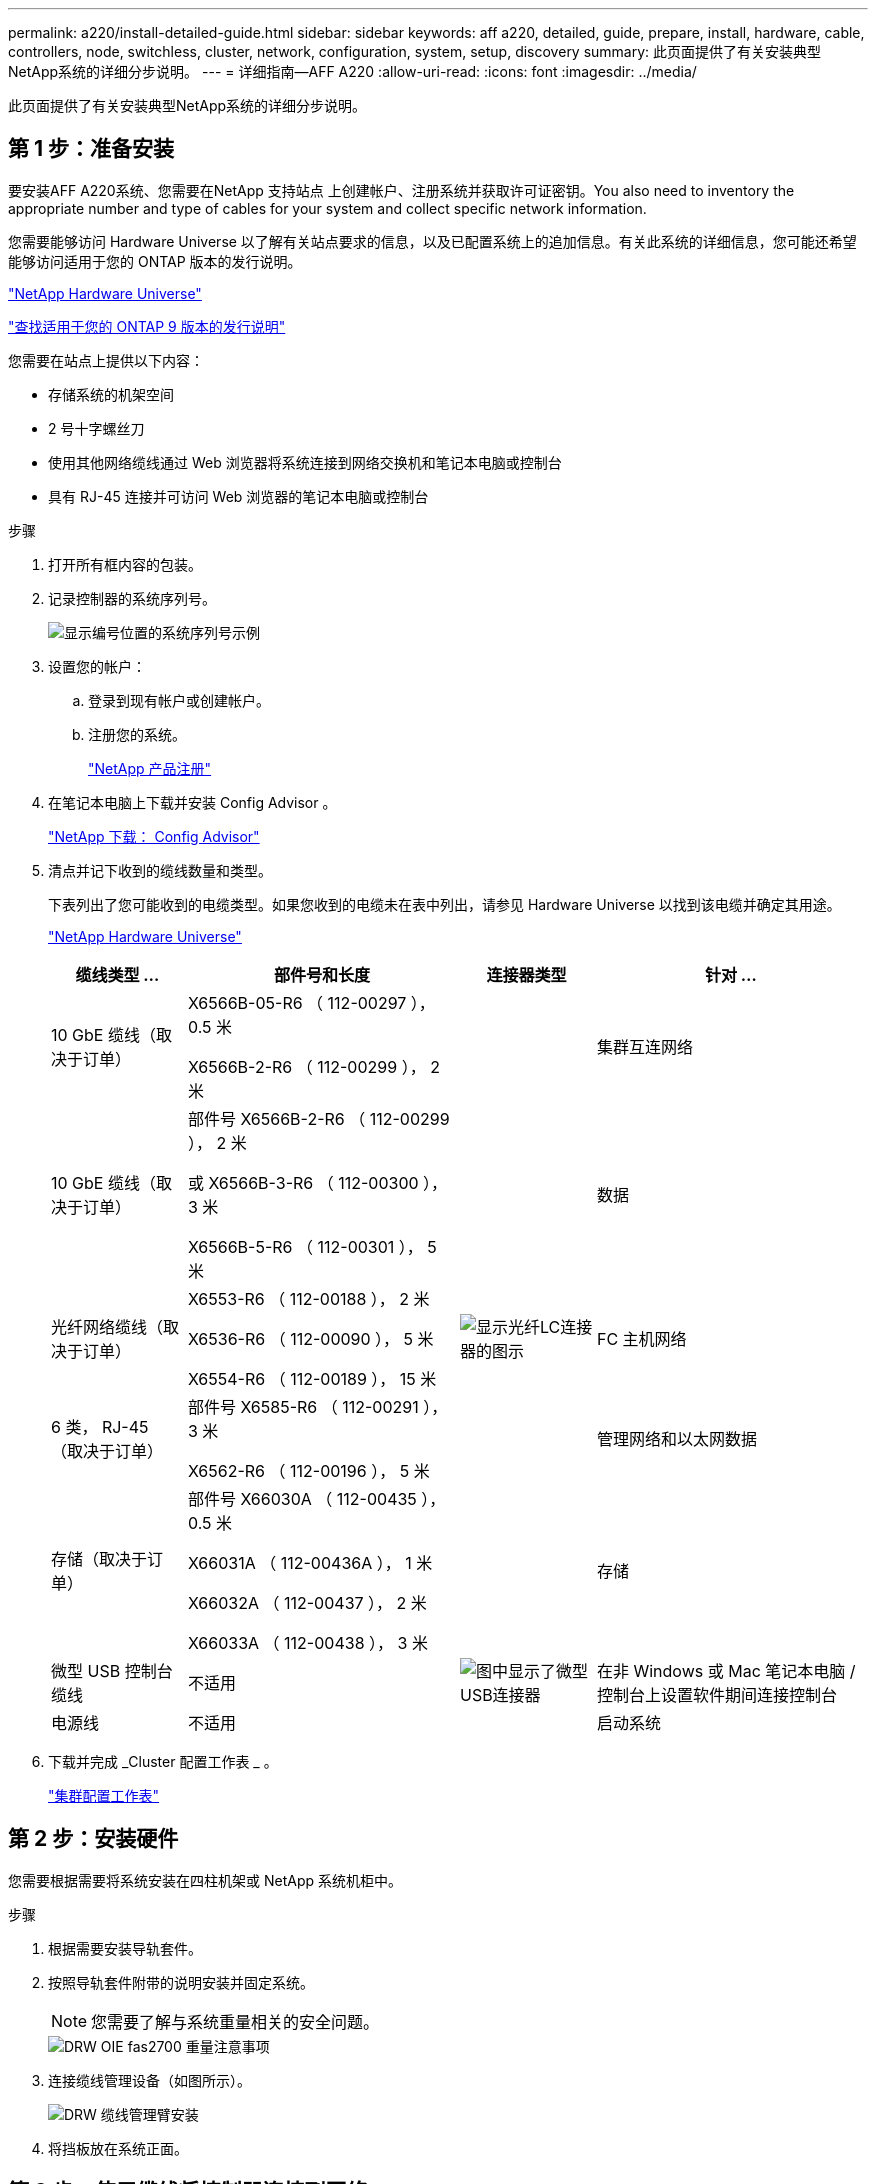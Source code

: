 ---
permalink: a220/install-detailed-guide.html 
sidebar: sidebar 
keywords: aff a220, detailed, guide, prepare, install, hardware, cable, controllers, node, switchless, cluster, network, configuration, system, setup, discovery 
summary: 此页面提供了有关安装典型NetApp系统的详细分步说明。 
---
= 详细指南—AFF A220
:allow-uri-read: 
:icons: font
:imagesdir: ../media/


[role="lead"]
此页面提供了有关安装典型NetApp系统的详细分步说明。



== 第 1 步：准备安装

要安装AFF A220系统、您需要在NetApp 支持站点 上创建帐户、注册系统并获取许可证密钥。You also need to inventory the appropriate number and type of cables for your system and collect specific network information.

您需要能够访问 Hardware Universe 以了解有关站点要求的信息，以及已配置系统上的追加信息。有关此系统的详细信息，您可能还希望能够访问适用于您的 ONTAP 版本的发行说明。

https://hwu.netapp.com["NetApp Hardware Universe"]

http://mysupport.netapp.com/documentation/productlibrary/index.html?productID=62286["查找适用于您的 ONTAP 9 版本的发行说明"]

您需要在站点上提供以下内容：

* 存储系统的机架空间
* 2 号十字螺丝刀
* 使用其他网络缆线通过 Web 浏览器将系统连接到网络交换机和笔记本电脑或控制台
* 具有 RJ-45 连接并可访问 Web 浏览器的笔记本电脑或控制台


.步骤
. 打开所有框内容的包装。
. 记录控制器的系统序列号。
+
image::../media/drw_ssn_label.png[显示编号位置的系统序列号示例]

. 设置您的帐户：
+
.. 登录到现有帐户或创建帐户。
.. 注册您的系统。
+
https://mysupport.netapp.com/eservice/registerSNoAction.do?moduleName=RegisterMyProduct["NetApp 产品注册"]



. 在笔记本电脑上下载并安装 Config Advisor 。
+
https://mysupport.netapp.com/site/tools/tool-eula/activeiq-configadvisor["NetApp 下载： Config Advisor"]

. 清点并记下收到的缆线数量和类型。
+
下表列出了您可能收到的电缆类型。如果您收到的电缆未在表中列出，请参见 Hardware Universe 以找到该电缆并确定其用途。

+
https://hwu.netapp.com["NetApp Hardware Universe"]

+
[cols="1,2,1,2"]
|===
| 缆线类型 ... | 部件号和长度 | 连接器类型 | 针对 ... 


 a| 
10 GbE 缆线（取决于订单）
 a| 
X6566B-05-R6 （ 112-00297 ）， 0.5 米

X6566B-2-R6 （ 112-00299 ）， 2 米
 a| 
image:../media/oie_cable_sfp_gbe_copper.png[""]
 a| 
集群互连网络



 a| 
10 GbE 缆线（取决于订单）
 a| 
部件号 X6566B-2-R6 （ 112-00299 ）， 2 米

或 X6566B-3-R6 （ 112-00300 ）， 3 米

X6566B-5-R6 （ 112-00301 ）， 5 米
 a| 
image:../media/oie_cable_sfp_gbe_copper.png[""]
 a| 
数据



 a| 
光纤网络缆线（取决于订单）
 a| 
X6553-R6 （ 112-00188 ）， 2 米

X6536-R6 （ 112-00090 ）， 5 米

X6554-R6 （ 112-00189 ）， 15 米
 a| 
image:../media/oie_cable_fiber_lc_connector.png["显示光纤LC连接器的图示"]
 a| 
FC 主机网络



 a| 
6 类， RJ-45 （取决于订单）
 a| 
部件号 X6585-R6 （ 112-00291 ）， 3 米

X6562-R6 （ 112-00196 ）， 5 米
 a| 
image:../media/oie_cable_rj45.png[""]
 a| 
管理网络和以太网数据



 a| 
存储（取决于订单）
 a| 
部件号 X66030A （ 112-00435 ）， 0.5 米

X66031A （ 112-00436A ）， 1 米

X66032A （ 112-00437 ）， 2 米

X66033A （ 112-00438 ）， 3 米
 a| 
image:../media/oie_cable_mini_sas_hd_to_mini_sas_hd.png[""]
 a| 
存储



 a| 
微型 USB 控制台缆线
 a| 
不适用
 a| 
image:../media/oie_cable_micro_usb.png["图中显示了微型USB连接器"]
 a| 
在非 Windows 或 Mac 笔记本电脑 / 控制台上设置软件期间连接控制台



 a| 
电源线
 a| 
不适用
 a| 
image:../media/oie_cable_power.png[""]
 a| 
启动系统

|===
. 下载并完成 _Cluster 配置工作表 _ 。
+
https://library.netapp.com/ecm/ecm_download_file/ECMLP2839002["集群配置工作表"]





== 第 2 步：安装硬件

您需要根据需要将系统安装在四柱机架或 NetApp 系统机柜中。

.步骤
. 根据需要安装导轨套件。
. 按照导轨套件附带的说明安装并固定系统。
+

NOTE: 您需要了解与系统重量相关的安全问题。

+
image::../media/drw_oie_fas2700_weight_caution.png[DRW OIE fas2700 重量注意事项]

. 连接缆线管理设备（如图所示）。
+
image::../media/drw_cable_management_arm_install.png[DRW 缆线管理臂安装]

. 将挡板放在系统正面。




== 第 3 步：使用缆线将控制器连接到网络

您可以使用双节点无交换机集群方法或集群互连网络将控制器连接到网络。



=== 选项 1 ：为双节点无交换机集群布线，统一网络配置

控制器上的管理网络， UTA2 数据网络和管理端口连接到交换机。两个控制器上的集群互连端口均已通过缆线连接。

您必须已联系网络管理员，了解有关将系统连接到交换机的信息。

请务必检查插图箭头以确定正确的缆线连接器拉片方向。

image::../media/oie_cable_pull_tab_down.png[OIE 缆线下拉卡舌]


NOTE: 插入连接器时，您应感觉到连接器卡入到位；如果您不认为连接器卡嗒声，请将其卸下，然后将其翻转并重试。

.步骤
. 您可以使用图形或分步说明完成控制器与交换机之间的布线：
+
image::../media/drw_2700_tnsc_unified_network_cabling_animated_gif.png[DRW 2700 tnsc 统一网络布线动画 gif]

+
[cols="1,3"]
|===
| 步骤 | 在每个控制器上执行 


 a| 
image:../media/oie_legend_icon_1_lg.png[""]
 a| 
使用集群互连缆线将集群互连端口彼此相连：

** e0a 到 e0a
** e0b 到 e0bimage:../media/drw_c190_u_tnsc_clust_cbling.png[""]




 a| 
image:../media/oie_legend_icon_2_o.png[""]
 a| 
使用以下电缆类型之一将 UTA2 数据端口连接到主机网络：

FC 主机

** 0c 和 0d
** * 或 * 0e 和 0f 10GbE
** e0c 和 e0d
** * 或 * e0e 和 e0f



NOTE: 您可以将一个端口对作为 CNA 连接，将一个端口对作为 FC 连接，也可以将两个端口对作为 CNA 连接，或者将两个端口对作为 FC 连接。

image:../media/drw_c190_u_fc_10gbe_cbling.png["图中显示了周围文本中所述的数据端口连接"]



 a| 
image:../media/oie_legend_icon_3_lp.png[""]
 a| 
使用 RJ45 缆线将 e0M 端口连接到管理网络交换机：

image:../media/drw_c190_u_mgmt_cbling.png[""]



 a| 
image:../media/oie_legend_icon_attn_symbol.png[""]
 a| 
此时请勿插入电源线。

|===
. To cable your storage, see <<第 4 步：使用缆线将控制器连接到驱动器架>>




=== 选项 2 ：为交换集群布线，统一网络配置

控制器上的管理网络， UTA2 数据网络和管理端口连接到交换机。集群互连端口通过缆线连接到集群互连交换机。

您必须已联系网络管理员，了解有关将系统连接到交换机的信息。

请务必检查插图箭头以确定正确的缆线连接器拉片方向。

image::../media/oie_cable_pull_tab_down.png[OIE 缆线下拉卡舌]


NOTE: 插入连接器时，您应感觉到连接器卡入到位；如果您不认为连接器卡嗒声，请将其卸下，然后将其翻转并重试。

.步骤
. 您可以使用图或分步说明完成控制器和交换机之间的布线：
+
image::../media/drw_2700_switched_unified_network_cabling_animated_gif.png[DRW 2700 交换式统一网络布线动画 gif]

+
[cols="1,3"]
|===
| 步骤 | 对每个控制器模块执行 


 a| 
image:../media/oie_legend_icon_1_lg.png[""]
 a| 
使用集群互连缆线将 e0a 和 e0b 连接到集群互连交换机：

image:../media/drw_c190_u_switched_clust_cbling.png[""]



 a| 
image:../media/oie_legend_icon_2_o.png[""]
 a| 
使用以下电缆类型之一将 UTA2 数据端口连接到主机网络：

FC 主机

** 0c 和 0d
** 0e 和 0f


10GbE

** e0c 和 e0d
** 或 * e0e 和 e0f



NOTE: 您可以将一个端口对作为 CNA 连接，将一个端口对作为 FC 连接，也可以将两个端口对作为 CNA 连接，或者将两个端口对作为 FC 连接。

image:../media/drw_c190_u_fc_10gbe_cbling.png["图中显示了周围文本中所述的数据端口连接"]



 a| 
image:../media/oie_legend_icon_3_lp.png[""]
 a| 
使用 RJ45 缆线将 e0M 端口连接到管理网络交换机：

image:../media/drw_c190_u_mgmt_cbling.png[""]



 a| 
image:../media/oie_legend_icon_attn_symbol.png[""]
 a| 
此时请勿插入电源线。

|===
. To cable your storage, see <<第 4 步：使用缆线将控制器连接到驱动器架>>




=== 选项 3 ：为双节点无交换机集群布线，以太网网络配置

控制器上的管理网络，以太网数据网络和管理端口连接到交换机。两个控制器上的集群互连端口均已通过缆线连接。

您必须已联系网络管理员，了解有关将系统连接到交换机的信息。

请务必检查插图箭头以确定正确的缆线连接器拉片方向。

image::../media/oie_cable_pull_tab_down.png[OIE 缆线下拉卡舌]


NOTE: 插入连接器时，您应感觉到连接器卡入到位；如果您不认为连接器卡嗒声，请将其卸下，然后将其翻转并重试。

.步骤
. 您可以使用图形或分步说明完成控制器与交换机之间的布线：
+
image::../media/drw_2700_tnsc_ethernet_network_cabling_animated_gif.png[DRW 2700 tnsc 以太网网络布线动画 gif]

+
[cols="1,3"]
|===
| 步骤 | 在每个控制器上执行 


 a| 
image:../media/oie_legend_icon_1_lg.png[""]
 a| 
使用集群互连缆线将集群互连端口彼此相连：

** e0a 到 e0a
** e0b到e0b
image:../media/drw_c190_e_tnsc_clust_cbling.png["图中显示了控制器背面端口之间的集群互连"]




 a| 
image:../media/oie_legend_icon_2_o.png[""]
 a| 
使用 Cat 6 RJ45 缆线将 e0c 通过 e0f 端口连接到主机网络：

image:../media/drw_c190_e_rj45_cbling.png[""]



 a| 
image:../media/oie_legend_icon_3_lp.png[""]
 a| 
使用 RJ45 缆线将 e0M 端口连接到管理网络交换机：

image:../media/drw_c190_e_mgmt_cbling.png[""]



 a| 
image:../media/oie_legend_icon_attn_symbol.png[""]
 a| 
此时请勿插入电源线。

|===
. To cable your storage, see <<第 4 步：使用缆线将控制器连接到驱动器架>>




=== 选项 4 ：为有交换机集群布线，以太网网络配置

控制器上的管理网络，以太网数据网络和管理端口连接到交换机。集群互连端口通过缆线连接到集群互连交换机。

您必须已联系网络管理员，了解有关将系统连接到交换机的信息。

请务必检查插图箭头以确定正确的缆线连接器拉片方向。

image::../media/oie_cable_pull_tab_down.png[OIE 缆线下拉卡舌]


NOTE: 插入连接器时，您应感觉到连接器卡入到位；如果您不认为连接器卡嗒声，请将其卸下，然后将其翻转并重试。

.步骤
. 您可以使用图或分步说明完成控制器和交换机之间的布线：
+
image::../media/drw_2700_switched_ethernet_network_cabling_animated_gif.png[DRW 2700 交换式以太网布线动画 gif]

+
[cols="1,2"]
|===
| 步骤 | 对每个控制器模块执行 


 a| 
image:../media/oie_legend_icon_1_lg.png[""]
 a| 
使用集群互连缆线将 e0a 和 e0b 连接到集群互连交换机：

image:../media/drw_c190_e_switched_clust_cbling.png[""]



 a| 
image:../media/oie_legend_icon_2_o.png[""]
 a| 
使用 Cat 6 RJ45 缆线将 e0c 通过 e0f 端口连接到主机网络：

image:../media/drw_c190_e_rj45_cbling.png[""]



 a| 
image:../media/oie_legend_icon_3_lp.png[""]
 a| 
使用 RJ45 缆线将 e0M 端口连接到管理网络交换机：

image:../media/drw_c190_e_mgmt_cbling.png[""]



 a| 
image:../media/oie_legend_icon_attn_symbol.png[""]
 a| 
此时请勿插入电源线。

|===
. To cable your storage, see <<第 4 步：使用缆线将控制器连接到驱动器架>>




== 第 4 步：使用缆线将控制器连接到驱动器架

您必须使用板载存储端口将控制器连接到磁盘架。NetApp 建议对具有外部存储的系统使用 MP-HA 布线。如果您使用的是 SAS 磁带驱动器，则可以使用单路径布线。如果没有外部磁盘架，则可选择使用 MP-HA 缆线连接到内部驱动器（未显示），前提是 SAS 缆线是随系统一起订购的。



=== 选项 1 ：使用缆线将 HA 对上的存储与外部驱动器架连接起来

您必须使用缆线连接磁盘架到磁盘架的连接，然后使用缆线将两个控制器连接到驱动器磁盘架。

请务必检查插图箭头以确定正确的缆线连接器拉片方向。

image::../media/oie_cable_pull_tab_down.png[OIE 缆线下拉卡舌]

.步骤
. 使用缆线将 HA 对连接到外部驱动器架：
+

NOTE: 此示例使用 DS224C 。布线方式与其他受支持的驱动器架类似。

+
image::../media/drw_2700_ha_storage_cabling_animated_gif.png[drw 2700 ha 存储布线动画 gif]

+
[cols="1,3"]
|===
| 步骤 | 在每个控制器上执行 


 a| 
image:../media/oie_legend_icon_1_lo.png[""]
 a| 
为磁盘架到磁盘架端口布线。

** IOM A 上的端口 3 连接到磁盘架正下方 IOM A 上的端口 1 。
** IOM B 上的端口 3 连接到磁盘架正下方 IOM B 上的端口 1 。
+
image:../media/oie_cable_mini_sas_hd_to_mini_sas_hd.png[""] 迷你 SAS HD 到迷你 SAS HD 缆线





 a| 
image:../media/oie_legend_icon_2_mb.png[""]
 a| 
将每个节点连接到堆栈中的 IOM A 。

** 控制器 1 端口 0b 连接到堆栈中最后一个驱动器架上的 IOM A 端口 3 。
** 控制器 2 端口 0a 连接到堆栈中第一个驱动器架上的 IOM A 端口 1 。
+
image:../media/oie_cable_mini_sas_hd_to_mini_sas_hd.png[""] 迷你 SAS HD 到迷你 SAS HD 缆线





 a| 
image:../media/oie_legend_icon_3_t.png[""]
 a| 
将每个节点连接到堆栈中的 IOM B

** 控制器 1 端口 0a 连接到堆栈中第一个驱动器架上的 IOM B 端口 1 。
** 控制器 2 端口 0b 连接到堆栈中最后一个驱动器架上的 IOM B 端口 3 。image:../media/oie_cable_mini_sas_hd_to_mini_sas_hd.png[""] 迷你 SAS HD 到迷你 SAS HD 缆线


|===
+
如果您有多个驱动器架堆栈，请参见适用于您的驱动器架类型的 _Installation and Cabling Guide_ 。

. To complete setting up your system, see <<第 5 步：完成系统设置和配置>>




== 第 5 步：完成系统设置和配置

您可以使用仅连接到交换机和笔记本电脑的集群发现完成系统设置和配置，也可以直接连接到系统中的控制器，然后连接到管理交换机。



=== 选项 1 ：如果启用了网络发现，则完成系统设置

如果您在笔记本电脑上启用了网络发现，则可以使用自动集群发现完成系统设置和配置。

.步骤
. Use the following animation to set one or more drive shelf IDs:
+
.动画—设置驱动器架ID
video::c600f366-4d30-481a-89d9-ab1b0066589b[panopto]
. 将电源线插入控制器电源，然后将其连接到不同电路上的电源。
. 打开两个节点的电源开关。
+
image::../media/drw_turn_on_power_switches_to_psus.png[DRW 打开 PSU 的电源开关]

+

NOTE: 初始启动可能需要长达八分钟的时间。

. 确保您的笔记本电脑已启用网络发现。
+
有关详细信息，请参见笔记本电脑的联机帮助。

. 使用以下动画将您的笔记本电脑连接到管理交换机。
+
.动画—将笔记本电脑连接到管理交换机
video::d61f983e-f911-4b76-8b3a-ab1b0066909b[panopto]
. 选择列出的 ONTAP 图标以发现：
+
image::../media/drw_autodiscovery_controler_select.png[DRW 自动发现控制器选择]

+
.. 打开文件资源管理器。
.. 单击左窗格中的 network 。
.. 右键单击并选择刷新。
.. 双击 ONTAP 图标并接受屏幕上显示的任何证书。
+

NOTE: XXXXX 是目标节点的系统序列号。

+
此时将打开 System Manager 。



. 使用 System Manager 引导式设置，使用在 _NetApp ONTAP 配置指南 _ 中收集的数据配置系统。
+
https://library.netapp.com/ecm/ecm_download_file/ECMLP2862613["《 ONTAP 配置指南》"]

. 运行 Config Advisor 以验证系统的运行状况。
. 完成初始配置后，转到 https://www.netapp.com/data-management/oncommand-system-documentation/["ONTAP 和 AMP ； ONTAP System Manager 文档资源"] 页面，了解有关在 ONTAP 中配置其他功能的信息。




=== 选项 2 ：如果未启用网络发现，则完成系统设置和配置

如果您的笔记本电脑未启用网络发现，则必须使用此任务完成配置和设置。

.步骤
. 为笔记本电脑或控制台布线并进行配置：
+
.. 使用 N-8-1 将笔记本电脑或控制台上的控制台端口设置为 115200 波特。
+

NOTE: 有关如何配置控制台端口的信息，请参见笔记本电脑或控制台的联机帮助。

.. 将控制台缆线连接到笔记本电脑或控制台，并使用系统随附的控制台缆线连接控制器上的控制台端口。
+
image::../media/drw_console_connect_fas2700_affa200.png[DRW 控制台连接 fas2700 affa200]

.. 将笔记本电脑或控制台连接到管理子网上的交换机。
+
image::../media/drw_client_to_mgmt_subnet_fas2700_affa220.png[从 DRW 客户端到管理子网 fas2700 affa220]

.. 使用管理子网上的一个 TCP/IP 地址为笔记本电脑或控制台分配 TCP/IP 地址。


. 使用以下动画设置一个或多个驱动器架 ID ：
+
.动画—设置驱动器架ID
video::c600f366-4d30-481a-89d9-ab1b0066589b[panopto]
. 将电源线插入控制器电源，然后将其连接到不同电路上的电源。
. 打开两个节点的电源开关。
+
image::../media/drw_turn_on_power_switches_to_psus.png[DRW 打开 PSU 的电源开关]

+

NOTE: 初始启动可能需要长达八分钟的时间。

. 将初始节点管理 IP 地址分配给其中一个节点。
+
[cols="1-3"]
|===
| 如果管理网络具有 DHCP... | 那么 ... 


 a| 
已配置
 a| 
记录分配给新控制器的 IP 地址。



 a| 
未配置
 a| 
.. 使用 PuTTY ，终端服务器或环境中的等效项打开控制台会话。
+

NOTE: 如果您不知道如何配置 PuTTY ，请查看笔记本电脑或控制台的联机帮助。

.. 在脚本提示时输入管理 IP 地址。


|===
. 使用笔记本电脑或控制台上的 System Manager 配置集群：
+
.. 将浏览器指向节点管理 IP 地址。
+

NOTE: 此地址的格式为 https://x.x.x.x[]。

.. 使用您在 _NetApp ONTAP 配置指南 _ 中收集的数据配置系统。
+
https://library.netapp.com/ecm/ecm_download_file/ECMLP2862613["《 ONTAP 配置指南》"]



. 运行 Config Advisor 以验证系统的运行状况。
. 完成初始配置后，转到 https://www.netapp.com/data-management/oncommand-system-documentation/["ONTAP 和 AMP ； ONTAP System Manager 文档资源"] 页面，了解有关在 ONTAP 中配置其他功能的信息。

